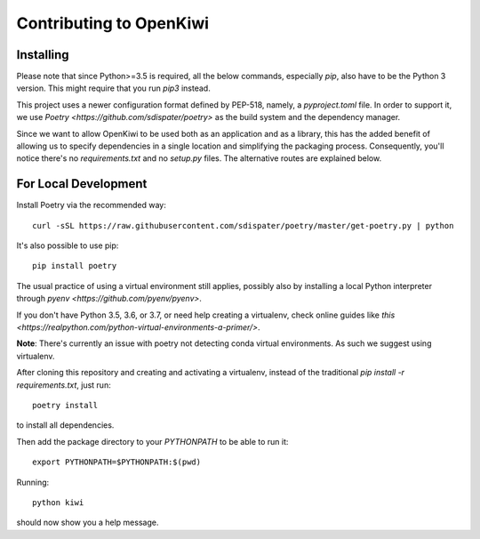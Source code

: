 Contributing to OpenKiwi
========================

Installing
----------

Please note that since Python>=3.5 is required, all the below commands, especially `pip`,
also have to be the Python 3 version. This might require that you run `pip3` instead.

This project uses a newer configuration format defined by PEP-518, namely, a `pyproject.toml` file.
In order to support it, we use `Poetry <https://github.com/sdispater/poetry>` as the build system
and the dependency manager.

Since we want to allow OpenKiwi to be used both as an application and as a library,
this has the added benefit of allowing us to specify dependencies in a single location
and simplifying the packaging process. 
Consequently, you'll notice there's no `requirements.txt` and no `setup.py` files.
The alternative routes are explained below.


For Local Development
---------------------

Install Poetry via the recommended way::

   curl -sSL https://raw.githubusercontent.com/sdispater/poetry/master/get-poetry.py | python

It's also possible to use pip::

   pip install poetry

The usual practice of using a virtual environment still applies, possibly also by installing
a local Python interpreter through `pyenv <https://github.com/pyenv/pyenv>`.

If you don't have Python 3.5, 3.6, or 3.7, or need help creating a virtualenv, check online guides
like `this <https://realpython.com/python-virtual-environments-a-primer/>`.

**Note**: There's currently an issue with poetry not detecting conda virtual environments. As such
we suggest using virtualenv.

After cloning this repository and creating and activating a virtualenv, instead of the traditional
`pip install -r requirements.txt`, just run::

   poetry install

to install all dependencies.

Then add the package directory to your `PYTHONPATH` to be able to run it::

   export PYTHONPATH=$PYTHONPATH:$(pwd)

Running::

   python kiwi

should now show you a help message.

.. mdinclude:: ../../CONTRIBUTING.md
